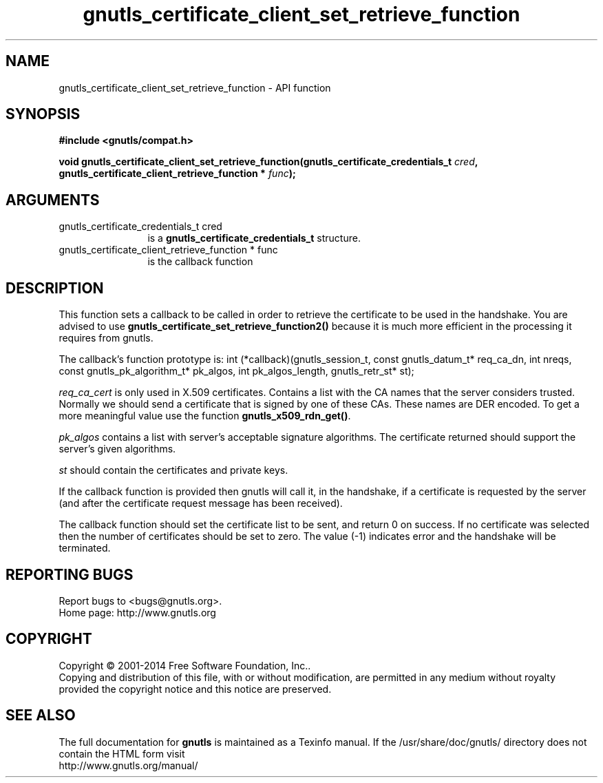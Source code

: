 .\" DO NOT MODIFY THIS FILE!  It was generated by gdoc.
.TH "gnutls_certificate_client_set_retrieve_function" 3 "3.3.21" "gnutls" "gnutls"
.SH NAME
gnutls_certificate_client_set_retrieve_function \- API function
.SH SYNOPSIS
.B #include <gnutls/compat.h>
.sp
.BI "void gnutls_certificate_client_set_retrieve_function(gnutls_certificate_credentials_t " cred ", gnutls_certificate_client_retrieve_function * " func ");"
.SH ARGUMENTS
.IP "gnutls_certificate_credentials_t cred" 12
is a \fBgnutls_certificate_credentials_t\fP structure.
.IP "gnutls_certificate_client_retrieve_function * func" 12
is the callback function
.SH "DESCRIPTION"
This function sets a callback to be called in order to retrieve the
certificate to be used in the handshake.
You are advised to use \fBgnutls_certificate_set_retrieve_function2()\fP because it
is much more efficient in the processing it requires from gnutls.

The callback's function prototype is:
int (*callback)(gnutls_session_t, const gnutls_datum_t* req_ca_dn, int nreqs,
const gnutls_pk_algorithm_t* pk_algos, int pk_algos_length, gnutls_retr_st* st);

 \fIreq_ca_cert\fP is only used in X.509 certificates.
Contains a list with the CA names that the server considers trusted.
Normally we should send a certificate that is signed
by one of these CAs. These names are DER encoded. To get a more
meaningful value use the function \fBgnutls_x509_rdn_get()\fP.

 \fIpk_algos\fP contains a list with server's acceptable signature algorithms.
The certificate returned should support the server's given algorithms.

 \fIst\fP should contain the certificates and private keys.

If the callback function is provided then gnutls will call it, in the
handshake, if a certificate is requested by the server (and after the 
certificate request message has been received).

The callback function should set the certificate list to be sent,
and return 0 on success. If no certificate was selected then the
number of certificates should be set to zero. The value (\-1)
indicates error and the handshake will be terminated.
.SH "REPORTING BUGS"
Report bugs to <bugs@gnutls.org>.
.br
Home page: http://www.gnutls.org

.SH COPYRIGHT
Copyright \(co 2001-2014 Free Software Foundation, Inc..
.br
Copying and distribution of this file, with or without modification,
are permitted in any medium without royalty provided the copyright
notice and this notice are preserved.
.SH "SEE ALSO"
The full documentation for
.B gnutls
is maintained as a Texinfo manual.
If the /usr/share/doc/gnutls/
directory does not contain the HTML form visit
.B
.IP http://www.gnutls.org/manual/
.PP
